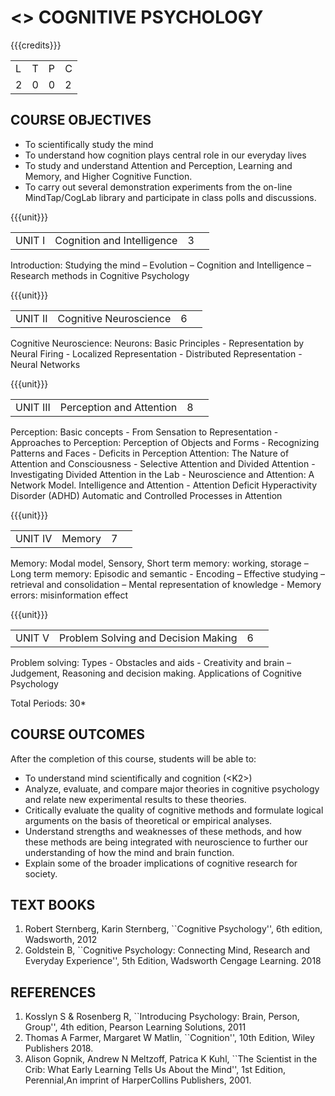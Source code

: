 * <<<102>>>  COGNITIVE PSYCHOLOGY
:properties:
:author: Dr S Nanda, Dr T T Mirnalinee & Dr R Kanchana
:date: 
:end:

#+startup: showall
#+begin_comment
This version uploaded by RK. Course outcomes - should they be rewritten to match the units?

#+end_comment


{{{credits}}}
|L|T|P|C|
|2|0|0|2|

** COURSE OBJECTIVES
 
- To  scientifically study the mind
- To understand how   cognition plays central role in our everyday lives
- To study and understand Attention and Perception, Learning and Memory, and Higher Cognitive Function.  
- To carry out several demonstration experiments from the on-line MindTap/CogLab library and participate in class polls and discussions.   
{{{unit}}}
|UNIT I|Cognition and Intelligence |3| 
Introduction: Studying the mind – Evolution – Cognition and Intelligence – Research methods in Cognitive Psychology

{{{unit}}}
|UNIT II|Cognitive Neuroscience |6| 
Cognitive Neuroscience: Neurons: Basic Principles - Representation by Neural Firing - Localized Representation - Distributed Representation - Neural Networks

{{{unit}}}
|UNIT III|Perception and Attention|8| 
Perception: Basic concepts - From Sensation to Representation - Approaches to Perception: Perception of Objects and Forms - Recognizing Patterns and Faces - Deficits in Perception
Attention: The Nature of Attention and Consciousness - Selective Attention and Divided Attention - Investigating Divided Attention in the Lab - Neuroscience and Attention: A Network Model. Intelligence and Attention - Attention Deficit Hyperactivity Disorder (ADHD)
Automatic and Controlled Processes in Attention

{{{unit}}}
|UNIT IV|Memory|7| 
Memory: Modal model, Sensory, Short term memory: working, storage – Long term memory: Episodic and semantic -  Encoding – Effective studying – retrieval and consolidation – Mental representation of knowledge - Memory errors: misinformation effect

{{{unit}}}
|UNIT V|Problem Solving and Decision Making|6| 
Problem solving: Types -  Obstacles and aids - Creativity and brain – Judgement, Reasoning and decision making. 
 Applications of Cognitive Psychology


\hfill *Total Periods: 30*

** COURSE OUTCOMES
After the completion of this course, students will be able to: 
- To understand mind scientifically and cognition (<K2>) 
- Analyze, evaluate, and compare major theories in cognitive psychology and relate new experimental results to these theories. 
- Critically evaluate the quality of cognitive methods and formulate logical arguments on the basis of theoretical or empirical analyses.
- Understand  strengths and weaknesses of these methods, and how these methods are being integrated with neuroscience to further our understanding of how the mind and brain function.
- Explain some of the broader implications of cognitive research for society. 

** TEXT BOOKS
1. Robert Sternberg, Karin Sternberg, ``Cognitive Psychology'', 6th
   edition, Wadsworth, 2012
2. Goldstein B, ``Cognitive Psychology: Connecting Mind, Research and
   Everyday Experience'', 5th Edition, Wadsworth Cengage
   Learning. 2018

** REFERENCES
1. Kosslyn S & Rosenberg R, ``Introducing Psychology: Brain, Person,
   Group'', 4th edition,  Pearson Learning Solutions, 2011
2. Thomas A Farmer, Margaret W Matlin, ``Cognition'', 10th Edition,
   Wiley Publishers 2018.
3. Alison Gopnik, Andrew N Meltzoff, Patrica K Kuhl, ``The Scientist
   in the Crib: What Early Learning Tells Us About the Mind'', 1st
   Edition, Perennial,An imprint of HarperCollins Publishers, 2001.


